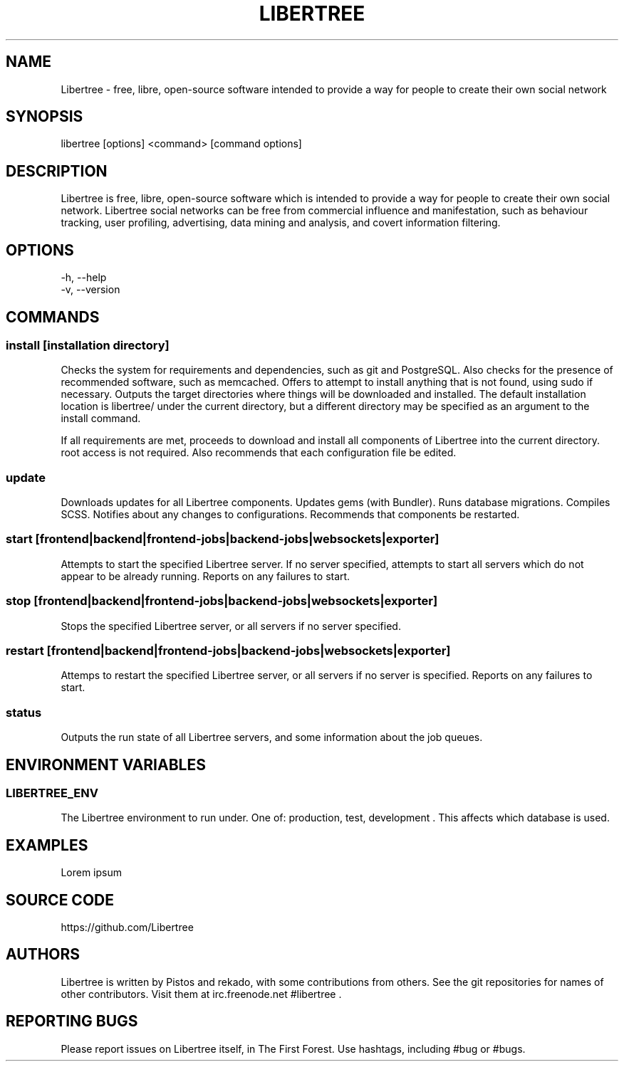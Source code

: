 .TH LIBERTREE 1

.SH NAME

Libertree - free, libre, open-source software intended to provide a way for
people to create their own social network

.SH SYNOPSIS

libertree [options] <command> [command options]

.SH DESCRIPTION

Libertree is free, libre, open-source software which is intended to provide a
way for people to create their own social network.  Libertree social networks
can be free from commercial influence and manifestation, such as behaviour
tracking, user profiling, advertising, data mining and analysis, and covert
information filtering.

.SH OPTIONS

-h, --help
.TP
-v, --version

.SH COMMANDS

.SS install [installation directory]

Checks the system for requirements and dependencies, such as git and
PostgreSQL. Also checks for the presence of recommended software, such as
memcached.  Offers to attempt to install anything that is not found, using sudo
if necessary.  Outputs the target directories where things will be downloaded
and installed.  The default installation location is libertree/ under the
current directory, but a different directory may be specified as an argument to
the install command.

If all requirements are met, proceeds to download and install all components
of Libertree into the current directory.  root access is not required.  Also
recommends that each configuration file be edited.

.SS update

Downloads updates for all Libertree components.  Updates gems (with Bundler).
Runs database migrations.  Compiles SCSS. Notifies about any changes to
configurations.  Recommends that components be restarted.

.SS start [frontend|backend|frontend-jobs|backend-jobs|websockets|exporter]

Attempts to start the specified Libertree server.  If no server specified,
attempts to start all servers which do not appear to be already running.
Reports on any failures to start.

.SS stop [frontend|backend|frontend-jobs|backend-jobs|websockets|exporter]

Stops the specified Libertree server, or all servers if no server specified.

.SS restart [frontend|backend|frontend-jobs|backend-jobs|websockets|exporter]

Attemps to restart the specified Libertree server, or all servers if no server
is specified.  Reports on any failures to start.

.SS status

Outputs the run state of all Libertree servers, and some information about
the job queues.

.SH ENVIRONMENT VARIABLES

.SS LIBERTREE_ENV

The Libertree environment to run under.  One of: production, test, development .
This affects which database is used.

.SH EXAMPLES

Lorem ipsum

.SH SOURCE CODE

https://github.com/Libertree

.SH AUTHORS

Libertree is written by Pistos and rekado, with some contributions from others.
See the git repositories for names of other contributors.  Visit them at
irc.freenode.net #libertree .

.SH REPORTING BUGS

Please report issues on Libertree itself, in The First Forest. Use hashtags,
including #bug or #bugs.


